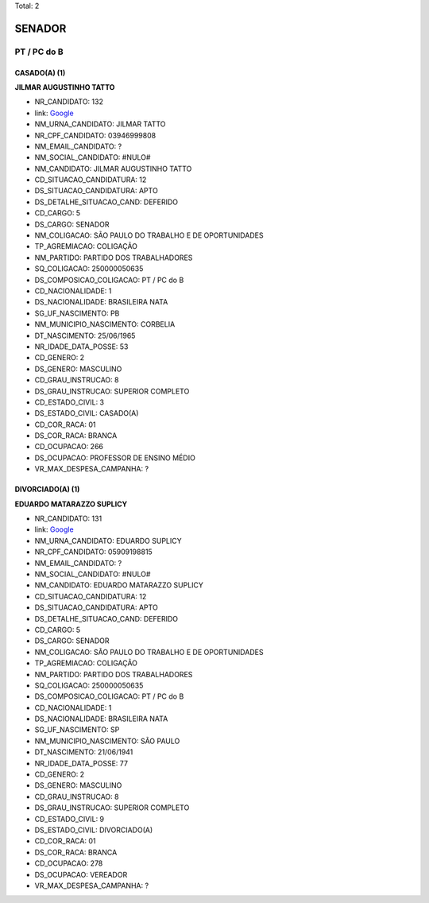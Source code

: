Total: 2

SENADOR
=======

PT / PC do B
------------

CASADO(A) (1)
.............

**JILMAR AUGUSTINHO TATTO**

- NR_CANDIDATO: 132
- link: `Google <https://www.google.com/search?q=JILMAR+AUGUSTINHO+TATTO>`_
- NM_URNA_CANDIDATO: JILMAR TATTO
- NR_CPF_CANDIDATO: 03946999808
- NM_EMAIL_CANDIDATO: ?
- NM_SOCIAL_CANDIDATO: #NULO#
- NM_CANDIDATO: JILMAR AUGUSTINHO TATTO
- CD_SITUACAO_CANDIDATURA: 12
- DS_SITUACAO_CANDIDATURA: APTO
- DS_DETALHE_SITUACAO_CAND: DEFERIDO
- CD_CARGO: 5
- DS_CARGO: SENADOR
- NM_COLIGACAO: SÃO PAULO DO TRABALHO  E DE OPORTUNIDADES
- TP_AGREMIACAO: COLIGAÇÃO
- NM_PARTIDO: PARTIDO DOS TRABALHADORES
- SQ_COLIGACAO: 250000050635
- DS_COMPOSICAO_COLIGACAO: PT / PC do B
- CD_NACIONALIDADE: 1
- DS_NACIONALIDADE: BRASILEIRA NATA
- SG_UF_NASCIMENTO: PB
- NM_MUNICIPIO_NASCIMENTO: CORBELIA
- DT_NASCIMENTO: 25/06/1965
- NR_IDADE_DATA_POSSE: 53
- CD_GENERO: 2
- DS_GENERO: MASCULINO
- CD_GRAU_INSTRUCAO: 8
- DS_GRAU_INSTRUCAO: SUPERIOR COMPLETO
- CD_ESTADO_CIVIL: 3
- DS_ESTADO_CIVIL: CASADO(A)
- CD_COR_RACA: 01
- DS_COR_RACA: BRANCA
- CD_OCUPACAO: 266
- DS_OCUPACAO: PROFESSOR DE ENSINO MÉDIO
- VR_MAX_DESPESA_CAMPANHA: ?


DIVORCIADO(A) (1)
.................

**EDUARDO MATARAZZO SUPLICY**

- NR_CANDIDATO: 131
- link: `Google <https://www.google.com/search?q=EDUARDO+MATARAZZO+SUPLICY>`_
- NM_URNA_CANDIDATO: EDUARDO SUPLICY
- NR_CPF_CANDIDATO: 05909198815
- NM_EMAIL_CANDIDATO: ?
- NM_SOCIAL_CANDIDATO: #NULO#
- NM_CANDIDATO: EDUARDO MATARAZZO SUPLICY
- CD_SITUACAO_CANDIDATURA: 12
- DS_SITUACAO_CANDIDATURA: APTO
- DS_DETALHE_SITUACAO_CAND: DEFERIDO
- CD_CARGO: 5
- DS_CARGO: SENADOR
- NM_COLIGACAO: SÃO PAULO DO TRABALHO  E DE OPORTUNIDADES
- TP_AGREMIACAO: COLIGAÇÃO
- NM_PARTIDO: PARTIDO DOS TRABALHADORES
- SQ_COLIGACAO: 250000050635
- DS_COMPOSICAO_COLIGACAO: PT / PC do B
- CD_NACIONALIDADE: 1
- DS_NACIONALIDADE: BRASILEIRA NATA
- SG_UF_NASCIMENTO: SP
- NM_MUNICIPIO_NASCIMENTO: SÃO PAULO
- DT_NASCIMENTO: 21/06/1941
- NR_IDADE_DATA_POSSE: 77
- CD_GENERO: 2
- DS_GENERO: MASCULINO
- CD_GRAU_INSTRUCAO: 8
- DS_GRAU_INSTRUCAO: SUPERIOR COMPLETO
- CD_ESTADO_CIVIL: 9
- DS_ESTADO_CIVIL: DIVORCIADO(A)
- CD_COR_RACA: 01
- DS_COR_RACA: BRANCA
- CD_OCUPACAO: 278
- DS_OCUPACAO: VEREADOR
- VR_MAX_DESPESA_CAMPANHA: ?

